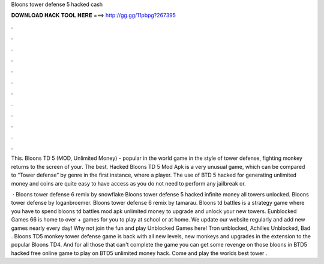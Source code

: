 Bloons tower defense 5 hacked cash



𝐃𝐎𝐖𝐍𝐋𝐎𝐀𝐃 𝐇𝐀𝐂𝐊 𝐓𝐎𝐎𝐋 𝐇𝐄𝐑𝐄 ===> http://gg.gg/11pbpg?267395



.



.



.



.



.



.



.



.



.



.



.



.

This. Bloons TD 5 (MOD, Unlimited Money) - popular in the world game in the style of tower defense, fighting monkey returns to the screen of your. The best. Hacked Bloons TD 5 Mod Apk is a very unusual game, which can be compared to “Tower defense” by genre in the first instance, where a player. The use of BTD 5 hacked for generating unlimited money and coins are quite easy to have access as you do not need to perform any jailbreak or.

 · Bloons tower defense 6 remix by snowflake Bloons tower defense 5 hacked infinite money all towers unlocked. Bloons tower defense by loganbroemer. Bloons tower defense 6 remix by tamarau. Bloons td battles is a strategy game where you have to spend bloons td battles mod apk unlimited money to upgrade and unlock your new towers. Eunblocked Games 66 is home to over + games for you to play at school or at home. We update our website regularly and add new games nearly every day! Why not join the fun and play Unblocked Games here! Tron unblocked, Achilles Unblocked, Bad . Bloons TD5 monkey tower defense game is back with all new levels, new monkeys and upgrades in the extension to the popular Bloons TD4. And for all those that can't complete the game you can get some revenge on those bloons in BTD5 hacked free online game to play on  BTD5 unlimited money hack. Come and play the worlds best tower .
